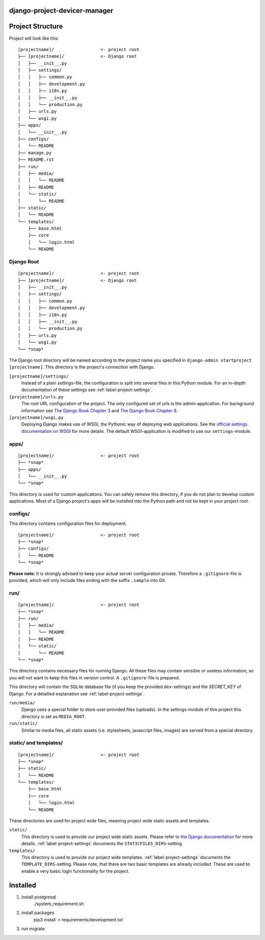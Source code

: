 django-project-devicer-manager
=======================


Project Structure
=================

Project will look like this::

    [projectname]/                  <- project root
    ├── [projectname]/              <- Django root
    │   ├── __init__.py
    │   ├── settings/
    │   │   ├── common.py
    │   │   ├── development.py
    │   │   ├── i18n.py
    │   │   ├── __init__.py
    │   │   └── production.py
    │   ├── urls.py
    │   └── wsgi.py
    ├── apps/
    │   └── __init__.py
    ├── configs/
    │   └── README
    ├── manage.py
    ├── README.rst
    ├── run/
    │   ├── media/
    │   │   └── README
    │   ├── README
    │   └── static/
    │       └── README
    ├── static/
    │   └── README
    └── templates/
        ├── base.html
        ├── core
        │   └── login.html
        └── README


Django Root
-----------

::

    [projectname]/                  <- project root
    ├── [projectname]/              <- Django root
    │   ├── __init__.py
    │   ├── settings/
    │   │   ├── common.py
    │   │   ├── development.py
    │   │   ├── i18n.py
    │   │   ├── __init__.py
    │   │   └── production.py
    │   ├── urls.py
    │   └── wsgi.py
    └── *snap*

The Django root directory will be named according to the project name you
specified in ``django-admin startproject [projectname]``. This directory is the
project's connection with Django.

``[projectname]/settings/``
    Instead of a plain *settings*-file, the configuration is split into several
    files in this Python module. For an in-depth documentation of these
    settings see :ref:`label-project-settings`.

``[projectname]/urls.py``
    The root URL configuration of the project. The only configured set of urls
    is the admin-application. For background information see `The Django Book
    Chapter 3 <http://www.djangobook.com/en/2.0/chapter03.html>`_ and `The
    Django Book Chapter 8 <http://www.djangobook.com/en/2.0/chapter08.html>`_.

``[projectname]/wsgi.py``
    Deploying Django makes use of WSGI, the Pythonic way of deploying web
    applications. See the `official settings documentation on WSGI
    <https://docs.djangoproject.com/en/2.2/howto/deployment/wsgi/>`_ for more
    details. The default WSGI-application is modified to use our
    ``settings``-module.


apps/
-----

::

    [projectname]/                  <- project root
    ├── *snap*
    ├── apps/
    │   └── __init__.py
    └── *snap*

This directory is used for custom applications. You can safely remove this
directory, if you do not plan to develop custom applications. Most of a
Django project's apps will be installed into the Python path and not be kept
in your project root.


configs/
--------

This directory contains configuration files for deployment.

::

    [projectname]/                  <- project root
    ├── *snap*
    ├── configs/
    │   └── README
    └── *snap*

**Please note:** It is strongly advised to keep your actual server
configuration private. Therefore a ``.gitignore``-file is provided, which will
only include files ending with the suffix ``.sample`` into *Git*.

run/
----

::

    [projectname]/                  <- project root
    ├── *snap*
    ├── run/
    │   ├── media/
    │   │   └── README
    │   ├── README
    │   └── static/
    │       └── README
    └── *snap*

This directory contains necessary files for running Django. All these files
may contain sensible or useless information, so you will not want to keep this
files in version control. A ``.gitignore``-file is prepared.

This directory will contain the SQLite database file (if you keep the provided
``dev``-settings) and the *SECRET_KEY* of Django. For a detailled explanation
see :ref:`label-project-settings`.

``run/media/``
    Django uses a special folder to store user-provided files (uploads). In the
    settings-module of this project this directory is set as ``MEDIA_ROOT``.

``run/static/``
    Similar to media files, all static assets (i.e. stylesheets, javascript
    files, images) are served from a special directory.


static/ and templates/
----------------------

::

    [projectname]/                  <- project root
    ├── *snap*
    ├── static/
    │   └── README
    └── templates/
        ├── base.html
        ├── core
        │   └── login.html
        └── README

These directories are used for project wide files, meaning project wide static
assets and templates.

``static/``
    This directory is used to provide our project wide static assets. Please
    refer to `the Django documentation
    <https://docs.djangoproject.com/en/2.2/howto/static-files/#configuring-static-files>`_
    for more details. :ref:`label-project-settings` documents the
    ``STATICFILES_DIRS``-setting.

``templates/``
    This directory is used to provide our project wide templates.
    :ref:`label-project-settings` documents the ``TEMPLATE_DIRS``-setting.
    Please note, that there are two basic templates are already included. These
    are used to enable a very basic login functionality for the project.

Installed
=========

1. install postgresql
    ./system_requirement.sh

2. install packages
    pip3 install -r requirements/development.txt

3. run migrate
